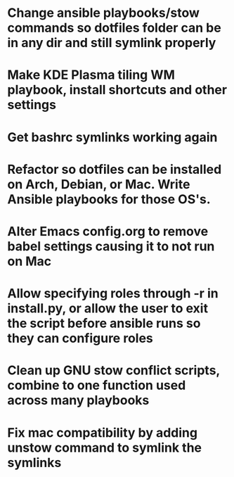* Change ansible playbooks/stow commands so dotfiles folder can be in any dir and still symlink properly
* Make KDE Plasma tiling WM playbook, install shortcuts and other settings
* Get bashrc symlinks working again
* Refactor so dotfiles can be installed on Arch, Debian, or Mac. Write Ansible playbooks for those OS's.
* Alter Emacs config.org to remove babel settings causing it to not run on Mac
* Allow specifying roles through -r in install.py, or allow the user to exit the script before ansible runs so they can configure roles
* Clean up GNU stow conflict scripts, combine to one function used across many playbooks
* Fix mac compatibility by adding unstow command to symlink the symlinks